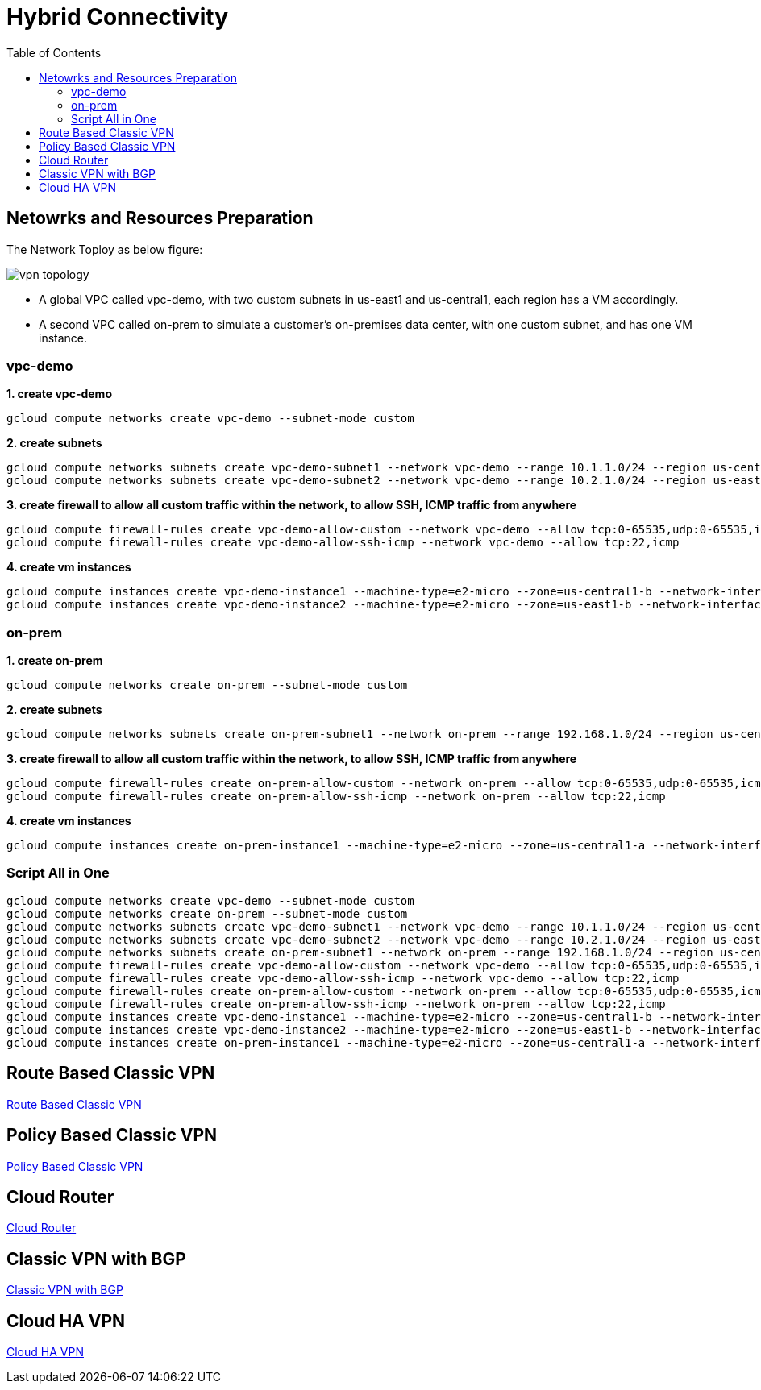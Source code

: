 = Hybrid Connectivity
:toc: manual

== Netowrks and Resources Preparation

The Network Toploy as below figure:

image:vpn-topology.png[]

* A global VPC called vpc-demo, with two custom subnets in us-east1 and us-central1, each region has a VM accordingly.
* A second VPC called on-prem to simulate a customer's on-premises data center, with one custom subnet, and has one VM instance.

=== vpc-demo

[source, bash]
.*1. create vpc-demo*
----
gcloud compute networks create vpc-demo --subnet-mode custom
----

[source, bash]
.*2. create subnets*
----
gcloud compute networks subnets create vpc-demo-subnet1 --network vpc-demo --range 10.1.1.0/24 --region us-central1
gcloud compute networks subnets create vpc-demo-subnet2 --network vpc-demo --range 10.2.1.0/24 --region us-east1
----

[source, bash]
.*3. create firewall to allow all custom traffic within the network, to allow SSH, ICMP traffic from anywhere*
----
gcloud compute firewall-rules create vpc-demo-allow-custom --network vpc-demo --allow tcp:0-65535,udp:0-65535,icmp --source-ranges 10.0.0.0/8
gcloud compute firewall-rules create vpc-demo-allow-ssh-icmp --network vpc-demo --allow tcp:22,icmp
----

[source, bash]
.*4. create vm instances*
----
gcloud compute instances create vpc-demo-instance1 --machine-type=e2-micro --zone=us-central1-b --network-interface=subnet=vpc-demo-subnet1,no-address
gcloud compute instances create vpc-demo-instance2 --machine-type=e2-micro --zone=us-east1-b --network-interface=subnet=vpc-demo-subnet2,no-address
----

=== on-prem

[source, bash]
.*1. create on-prem*
----
gcloud compute networks create on-prem --subnet-mode custom
----

[source, bash]
.*2. create subnets*
----
gcloud compute networks subnets create on-prem-subnet1 --network on-prem --range 192.168.1.0/24 --region us-central1
----

[source, bash]
.*3. create firewall to allow all custom traffic within the network, to allow SSH, ICMP traffic from anywhere*
----
gcloud compute firewall-rules create on-prem-allow-custom --network on-prem --allow tcp:0-65535,udp:0-65535,icmp --source-ranges 192.168.0.0/16
gcloud compute firewall-rules create on-prem-allow-ssh-icmp --network on-prem --allow tcp:22,icmp
----

[source, bash]
.*4. create vm instances*
----
gcloud compute instances create on-prem-instance1 --machine-type=e2-micro --zone=us-central1-a --network-interface=subnet=on-prem-subnet1,no-address
----

=== Script All in One

[source, bash]
----
gcloud compute networks create vpc-demo --subnet-mode custom
gcloud compute networks create on-prem --subnet-mode custom
gcloud compute networks subnets create vpc-demo-subnet1 --network vpc-demo --range 10.1.1.0/24 --region us-central1
gcloud compute networks subnets create vpc-demo-subnet2 --network vpc-demo --range 10.2.1.0/24 --region us-east1
gcloud compute networks subnets create on-prem-subnet1 --network on-prem --range 192.168.1.0/24 --region us-central1
gcloud compute firewall-rules create vpc-demo-allow-custom --network vpc-demo --allow tcp:0-65535,udp:0-65535,icmp --source-ranges 10.0.0.0/8
gcloud compute firewall-rules create vpc-demo-allow-ssh-icmp --network vpc-demo --allow tcp:22,icmp
gcloud compute firewall-rules create on-prem-allow-custom --network on-prem --allow tcp:0-65535,udp:0-65535,icmp --source-ranges 192.168.0.0/16
gcloud compute firewall-rules create on-prem-allow-ssh-icmp --network on-prem --allow tcp:22,icmp
gcloud compute instances create vpc-demo-instance1 --machine-type=e2-micro --zone=us-central1-b --network-interface=subnet=vpc-demo-subnet1,no-address
gcloud compute instances create vpc-demo-instance2 --machine-type=e2-micro --zone=us-east1-b --network-interface=subnet=vpc-demo-subnet2,no-address
gcloud compute instances create on-prem-instance1 --machine-type=e2-micro --zone=us-central1-a --network-interface=subnet=on-prem-subnet1,no-address
----

== Route Based Classic VPN

link:CLASSIC_VPN_ROUTE.adoc[Route Based Classic VPN]

== Policy Based Classic VPN

link:CLASSIC_VPN_POLICY.adoc[Policy Based Classic VPN]

== Cloud Router

link:CLOUD_ROUTER.adoc[Cloud Router]

== Classic VPN with BGP

link:CLASSIC_VPN_BGP.adoc[Classic VPN with BGP]

== Cloud HA VPN

link:CLOUD_VPN.adoc[Cloud HA VPN]
